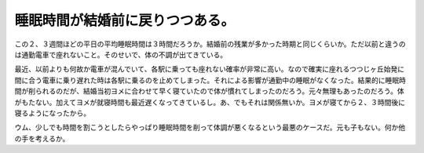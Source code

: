 睡眠時間が結婚前に戻りつつある。
================================

この２、３週間ほどの平日の平均睡眠時間は３時間だろうか。結婚前の残業が多かった時期と同じくらいか。ただ以前と違うのは通勤電車で座れないこと。そのせいで、体の不調が出てきている。

最近、以前よりも何故か電車が混んでいて、各駅に乗っても座れない確率が非常に高い。なので確実に座れるつつじヶ丘始発に間に合う電車に乗り遅れた時は各駅に乗るのを止めてしまった。それによる影響が通勤中の睡眠がなくなった。結果的に睡眠時間が削られるのだが、結婚当初ヨメに合わせて早く寝ていたので体が慣れてしまったのだろう。元々無理もあったのだろう。体がもたない。加えてヨメが就寝時間も最近遅くなってきているし。あ、でもそれは関係無いか。ヨメが寝てから２、３時間後に寝るようになったから。



ウム、少しでも時間を割こうとしたらやっぱり睡眠時間を削って体調が悪くなるという最悪のケースだ。元も子もない。何か他の手を考えるか。








.. author:: default
.. categories:: life
.. tags::
.. comments::
